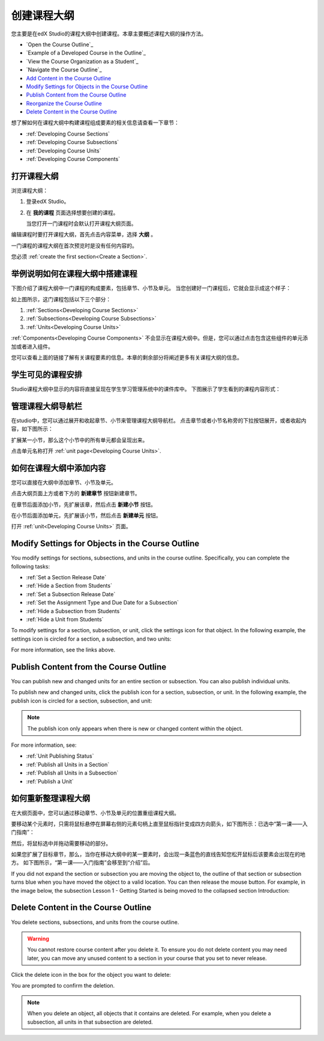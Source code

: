 .. _Developing Your Course Outline:

###################################
创建课程大纲
###################################

您主要是在edX Studio的课程大纲中创建课程。本章主要概述课程大纲的操作方法。

* `Open the Course Outline`_
* `Example of a Developed Course in the Outline`_
* `View the Course Organization as a Student`_
* `Navigate the Course Outline`_
* `Add Content in the Course Outline`_
* `Modify Settings for Objects in the Course Outline`_
* `Publish Content from the Course Outline`_
* `Reorganize the Course Outline`_
* `Delete Content in the Course Outline`_
  
想了解如何在课程大纲中构建课程组成要素的相关信息请查看一下章节：

* :ref:`Developing Course Sections`
* :ref:`Developing Course Subsections`
* :ref:`Developing Course Units`
* :ref:`Developing Course Components`

****************************
打开课程大纲
****************************

浏览课程大纲：

#. 登录edX Studio。
#. 在 **我的课程** 页面选择想要创建的课程。

   当您打开一门课程时会默认打开课程大纲页面。

编辑课程时要打开课程大纲，首先点击内容菜单，选择 **大纲** 。
   
一门课程的课程大纲在首次预览时是没有任何内容的。

.. image:: ../../../shared/building_and_running_chapters/Images/outline_empty.png
 :alt: An empty course outline

您必须 :ref:`create the first section<Create a Section>`.
  
********************************************************
举例说明如何在课程大纲中搭建课程
********************************************************

下图介绍了课程大纲中一门课程的构成要素，包括章节、小节及单元。
当您创建好一门课程后，它就会显示成这个样子：

.. image:: ../../../shared/building_and_running_chapters/Images/outline-callouts.png
 :alt: An outline with callouts for sections, subsections, and units

如上图所示，这门课程包括以下三个部分：

#. :ref:`Sections<Developing Course Sections>`
#. :ref:`Subsections<Developing Course Subsections>`
#. :ref:`Units<Developing Course Units>`

:ref:`Components<Developing Course Components>` 不会显示在课程大纲中。但是，您可以通过点击包含这些组件的单元添加或者进入组件。
  
您可以查看上面的链接了解有关课程要素的信息。本章的剩余部分将阐述更多有关课程大纲的信息。

********************************************************
学生可见的课程安排
********************************************************

Studio课程大纲中显示的内容将直接呈现在学生学习管理系统中的课件库中。
下图展示了学生看到的课程内容形式：

.. image:: ../../../shared/building_and_running_chapters/Images/Course_Outline_LMS.png
 :alt: Image of course conent from student's point of view

.. _Navigating the Course Outline:

*******************************
管理课程大纲导航栏
*******************************

在studio中，您可以通过展开和收起章节、小节来管理课程大纲导航栏。
点击章节或者小节名称旁的下拉按钮展开，或者收起内容，如下图所示：

.. image:: ../../../shared/building_and_running_chapters/Images/outline-expand-collapse.png
 :alt: The outline with expand and collapse icons circled

扩展某一小节，那么这个小节中的所有单元都会呈现出来。

.. image:: ../../../shared/building_and_running_chapters/Images/outline-with-units.png
 :alt: The outline with an expanded subsection

点击单元名称打开 :ref:`unit page<Developing Course Units>`.

.. _Add Content in the Course Outline:

************************************************
如何在课程大纲中添加内容
************************************************

您可以直接在大纲中添加章节、小节及单元。

点击大纲页面上方或者下方的 **新建章节** 按钮新建章节。

.. image:: ../../../shared/building_and_running_chapters/Images/outline-create-section.png
 :alt: The outline with the New Section buttons circled

在章节后面添加小节，先扩展该章，然后点击 **新建小节** 按钮。

.. image:: ../../../shared/building_and_running_chapters/Images/outline-new-subsection.png
 :alt: The outline with the New Subsection button circled

在小节后面添加单元，先扩展该小节，然后点击 **新建单元** 按钮。

.. image:: ../../../shared/building_and_running_chapters/Images/outline-new-unit.png
 :alt: The outline with the New Subsection button circled

打开 :ref:`unit<Developing Course Units>` 页面。


.. the following note is for prerequisite exams, which are currently released in open edx only and not on edx.org.  when they are available on edx.org, this note should no longer be conditionalized.

.. only:: Open_edX

    .. note::
      If you want to require an entrance exam for your course, you also create
      the exam in the course outline. Before you can create an exam, you must
      set your course to require an entrance exam in Studio. For more
      information, see :ref:`Require an Entrance Exam`.

.. _Modify Settings for Objects in the Course Outline:

***************************************************
Modify Settings for Objects in the Course Outline
***************************************************

You modify settings for sections, subsections, and units in the course outline.
Specifically, you can complete the following tasks:

* :ref:`Set a Section Release Date`
* :ref:`Hide a Section from Students`
* :ref:`Set a Subsection Release Date`
* :ref:`Set the Assignment Type and Due Date for a Subsection`
* :ref:`Hide a Subsection from Students`
* :ref:`Hide a Unit from Students`

To modify settings for a section, subsection, or unit, click the settings icon
for that object. In the following example, the settings icon is circled for a
section, a subsection, and two units:

.. image:: ../../../shared/building_and_running_chapters/Images/settings-icons.png
 :alt: Settings icons in the course outline

For more information, see the links above.


.. _Publish Content from the Course Outline:

************************************************
Publish Content from the Course Outline
************************************************

You can publish new and changed units for an entire section or subsection. You
can also publish individual units.

To publish new and changed units, click the publish icon for a section,
subsection, or unit. In the following example, the publish icon is circled for
a section, subsection, and unit:

.. image:: ../../../shared/building_and_running_chapters/Images/outline-publish-icons.png
 :alt: Publishing icons in the course outline

.. note:: 
 The publish icon only appears when there is new or changed content within the
 object.

For more information, see:

* :ref:`Unit Publishing Status`
* :ref:`Publish all Units in a Section`
* :ref:`Publish all Units in a Subsection`
* :ref:`Publish a Unit`


.. _Reorganize the Course Outline:

************************************************
如何重新整理课程大纲
************************************************

在大纲页面中，您可以通过移动章节、小节及单元的位置重组课程大纲。

要移动某个元素时，只需将鼠标悬停在屏幕右侧的元素句柄上直至鼠标指针变成四方向箭头，如下图所示：已选中“第一课——入门指南”：

.. image:: ../../../shared/building_and_running_chapters/Images/outline-drag-select.png
 :alt: A subsection handle selected to drag it

然后，将鼠标选中并拖动需要移动的部分。

如果您扩展了目标章节，那么，当你在移动大纲中的某一要素时，会出现一条蓝色的直线告知您松开鼠标后该要素会出现在的地方。
如下图所示，“第一课——入门指南”会移至到“介绍”后。

.. image:: ../../../shared/building_and_running_chapters/Images/outline-drag-new-location.png
 :alt: A subsection being dragged to a new section 	

If you did not expand the section or subsection you are moving the object to,
the outline of that section or subsection turns blue when you have moved the
object to a valid location. You can then release the mouse button. For example,
in the image below, the subsection Lesson 1 - Getting Started is being moved to
the collapsed section Introduction:

.. image:: ../../../shared/building_and_running_chapters/Images/outline-drag-new-location-collapsed.png
 :alt: A subsection being dragged to a new section 

.. _Delete Content in the Course Outline:

************************************************
Delete Content in the Course Outline
************************************************

You delete sections, subsections, and units from the course outline.

.. warning::  
 You cannot restore course content after you delete it. To ensure you do not
 delete content you may need later, you can move any unused content to a
 section in your course that you set to never release.

Click the delete icon in the box for the object you want to delete:

.. image:: ../../../shared/building_and_running_chapters/Images/outline-delete.png
 :alt: The outline with Delete icons circled

You are prompted to confirm the deletion.

.. note::
 When you delete an object, all objects that it contains are deleted. For
 example, when you delete a subsection, all units in that subsection are
 deleted.
